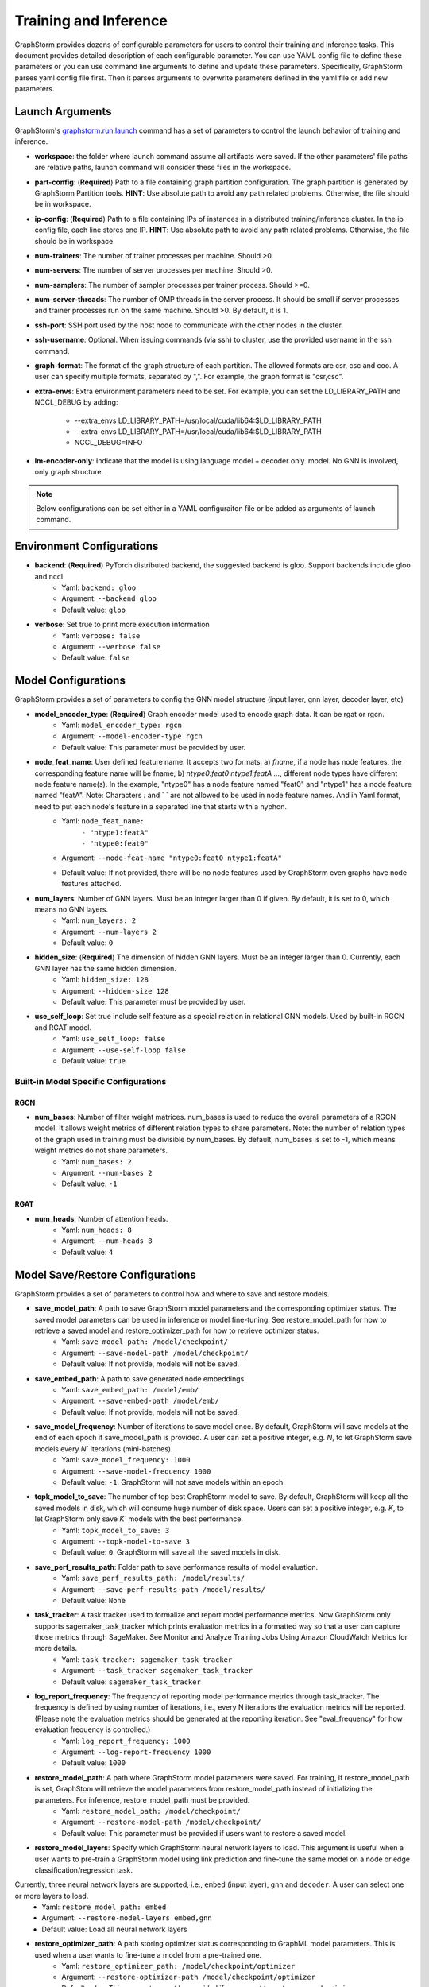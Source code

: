 .. _configurations-run:

Training and Inference
============================

GraphStorm provides dozens of configurable parameters for users to control their training and inference tasks. This document provides detailed description of each configurable parameter. You can use YAML config file to define these parameters or you can use command line arguments to define and update these parameters. Specifically, GraphStorm parses yaml config file first. Then it parses arguments to overwrite parameters defined in the yaml file or add new parameters.

Launch Arguments
--------------------
GraphStorm's `graphstorm.run.launch <https://github.com/awslabs/graphstorm/blob/main/python/graphstorm/run/launch.py>`_ command has a set of parameters to control the launch behavior of training and inference.

- **workspace**: the folder where launch command assume all artifacts were saved. If the other parameters' file paths are relative paths, launch command will consider these files in the workspace.
- **part-config**: (**Required**) Path to a file containing graph partition configuration. The graph partition is generated by GraphStorm Partition tools. **HINT**: Use absolute path to avoid any path related problems. Otherwise, the file should be in workspace.
- **ip-config**: (**Required**) Path to a file containing IPs of instances in a distributed training/inference cluster. In the ip config file, each line stores one IP. **HINT**: Use absolute path to avoid any path related problems. Otherwise, the file should be in workspace.
- **num-trainers**: The number of trainer processes per machine. Should >0.
- **num-servers**: The number of server processes per machine. Should >0.
- **num-samplers**: The number of sampler processes per trainer process. Should >=0.
- **num-server-threads**: The number of OMP threads in the server process. It should be small if server processes and trainer processes run on the same machine. Should >0. By default, it is 1.
- **ssh-port**: SSH port used by the host node to communicate with the other nodes in the cluster.
- **ssh-username**: Optional. When issuing commands (via ssh) to cluster, use the provided username in the ssh command.
- **graph-format**: The format of the graph structure of each partition. The allowed formats are csr, csc and coo. A user can specify multiple formats, separated by ",". For example, the graph format is "csr,csc".
- **extra-envs**: Extra environment parameters need to be set. For example, you can set the LD_LIBRARY_PATH and NCCL_DEBUG by adding:

    - --extra_envs LD_LIBRARY_PATH=/usr/local/cuda/lib64:$LD_LIBRARY_PATH
    - --extra-envs LD_LIBRARY_PATH=/usr/local/cuda/lib64:$LD_LIBRARY_PATH
    - NCCL_DEBUG=INFO
- **lm-encoder-only**: Indicate that the model is using language model + decoder only. model. No GNN is involved, only graph structure.

..  note:: Below configurations can be set either in a YAML configuraiton file or be added as arguments of launch command.

Environment Configurations
-------------------------------------
- **backend**: (**Required**) PyTorch distributed backend, the suggested backend is gloo. Support backends include gloo and nccl
    - Yaml: ``backend: gloo``
    - Argument: ``--backend gloo``
    - Default value: ``gloo``
- **verbose**: Set true to print more execution information
    - Yaml: ``verbose: false``
    - Argument: ``--verbose false``
    - Default value: ``false``

Model Configurations
--------------------------------
GraphStorm provides a set of parameters to config the GNN model structure (input layer, gnn layer, decoder layer, etc)

- **model_encoder_type**: (**Required**) Graph encoder model used to encode graph data. It can be rgat or rgcn.
    - Yaml: ``model_encoder_type: rgcn``
    - Argument: ``--model-encoder-type rgcn``
    - Default value: This parameter must be provided by user.
- **node_feat_name**: User defined feature name. It accepts two formats: a) `fname`, if a node has node features, the corresponding feature name will be fname; b) `ntype0:feat0 ntype1:featA ...`, different node types have different node feature name(s). In the example, "ntype0" has a node feature named "feat0" and "ntype1" has a node feature named "featA". Note: Characters `:` and ` ` are not allowed to be used in node feature names.  And in Yaml format, need to put each node's feature in a separated line that starts with a hyphon.
    - Yaml: ``node_feat_name:``
                | ``- "ntype1:featA"``
                | ``- "ntype0:feat0"``
    - Argument: ``--node-feat-name "ntype0:feat0 ntype1:featA"``
    - Default value: If not provided, there will be no node features used by GraphStorm even graphs have node features attached.
- **num_layers**: Number of GNN layers. Must be an integer larger than 0 if given. By default, it is set to 0, which means no GNN layers.
    - Yaml: ``num_layers: 2``
    - Argument: ``--num-layers 2``
    - Default value: ``0``
- **hidden_size**: (**Required**) The dimension of hidden GNN layers. Must be an integer larger than 0. Currently, each GNN layer has the same hidden dimension.
    - Yaml: ``hidden_size: 128``
    - Argument: ``--hidden-size 128``
    - Default value: This parameter must be provided by user.
- **use_self_loop**: Set true include self feature as a special relation in relational GNN models. Used by built-in RGCN and RGAT model.
    - Yaml: ``use_self_loop: false``
    - Argument: ``--use-self-loop false``
    - Default value: ``true``

Built-in Model Specific Configurations
.......................................
RGCN
`````
- **num_bases**: Number of filter weight matrices. num_bases is used to reduce the overall parameters of a RGCN model. It allows weight metrics of different relation types to share parameters. Note: the number of relation types of the graph used in training must be divisible by num_bases. By default, num_bases is set to -1, which means weight metrics do not share parameters.
    - Yaml: ``num_bases: 2``
    - Argument: ``--num-bases 2``
    - Default value: ``-1``

RGAT
`````
- **num_heads**: Number of attention heads.
    - Yaml: ``num_heads: 8``
    - Argument: ``--num-heads 8``
    - Default value: ``4``

Model Save/Restore Configurations
---------------------------------------------
GraphStorm provides a set of parameters to control how and where to save and restore models.

- **save_model_path**: A path to save GraphStorm model parameters and the corresponding optimizer status. The saved model parameters can be used in inference or model fine-tuning. See restore_model_path for how to retrieve a saved model and restore_optimizer_path for how to retrieve optimizer status.
    - Yaml: ``save_model_path: /model/checkpoint/``
    - Argument: ``--save-model-path /model/checkpoint/``
    - Default value: If not provide, models will not be saved.
- **save_embed_path**: A path to save generated node embeddings.
    - Yaml: ``save_embed_path: /model/emb/``
    - Argument: ``--save-embed-path /model/emb/``
    - Default value: If not provide, models will not be saved.
- **save_model_frequency**: Number of iterations to save model once. By default, GraphStorm will save models at the end of each epoch if save_model_path is provided. A user can set a positive integer, e.g. `N`, to let GraphStorm save models every `N`` iterations (mini-batches).
    - Yaml: ``save_model_frequency: 1000``
    - Argument: ``--save-model-frequency 1000``
    - Default value: ``-1``. GraphStorm will not save models within an epoch.
- **topk_model_to_save**: The number of top best GraphStorm model to save. By default, GraphStorm will keep all the saved models in disk, which will consume huge number of disk space. Users can set a positive integer, e.g. `K`, to let GraphStorm only save `K`` models with the best performance.
    - Yaml: ``topk_model_to_save: 3``
    - Argument: ``--topk-model-to-save 3``
    - Default value: ``0``. GraphStorm will save all the saved models in disk.
- **save_perf_results_path**: Folder path to save performance results of model evaluation.
    - Yaml: ``save_perf_results_path: /model/results/``
    - Argument: ``--save-perf-results-path /model/results/``
    - Default value: ``None``
- **task_tracker**: A task tracker used to formalize and report model performance metrics. Now GraphStorm only supports sagemaker_task_tracker which prints evaluation metrics in a formatted way so that a user can capture those metrics through SageMaker. See Monitor and Analyze Training Jobs Using Amazon CloudWatch Metrics  for more details.
    - Yaml: ``task_tracker: sagemaker_task_tracker``
    - Argument: ``--task_tracker sagemaker_task_tracker``
    - Default value: ``sagemaker_task_tracker``
- **log_report_frequency**: The frequency of reporting model performance metrics through task_tracker. The frequency is defined by using number of iterations, i.e., every N iterations the evaluation metrics will be reported. (Please note the evaluation metrics should be generated at the reporting iteration. See "eval_frequency" for how evaluation frequency is controlled.)
    - Yaml: ``log_report_frequency: 1000``
    - Argument: ``--log-report-frequency 1000``
    - Default value: ``1000``
- **restore_model_path**: A path where GraphStorm model parameters were saved. For training, if restore_model_path is set, GraphStom will retrieve the model parameters from restore_model_path instead of initializing the parameters. For inference, restore_model_path must be provided.
    - Yaml: ``restore_model_path: /model/checkpoint/``
    - Argument: ``--restore-model-path /model/checkpoint/``
    - Default value: This parameter must be provided if users want to restore a saved model.
- **restore_model_layers**: Specify which GraphStorm neural network layers to load. This argument is useful when a user wants to pre-train a GraphStorm model using link prediction and fine-tune the same model on a node or edge classification/regression task.
Currently, three neural network layers are supported, i.e., ``embed`` (input layer), ``gnn`` and ``decoder``. A user can select one or more layers to load.
    - Yaml: ``restore_model_path: embed``
    - Argument: ``--restore-model-layers embed,gnn``
    - Default value: Load all neural network layers
- **restore_optimizer_path**: A path storing optimizer status corresponding to GraphML model parameters. This is used when a user wants to fine-tune a model from a pre-trained one.
    - Yaml: ``restore_optimizer_path: /model/checkpoint/optimizer``
    - Argument: ``--restore-optimizer-path /model/checkpoint/optimizer``
    - Default value: This parameter must be provided if users want to restore a saved optimizer.

Model Training Hyper-parameters Configurations
----------------------------------------------------------
GraphStorm provides a set of parameters to control training hyper-parameters.

- **fanout**: The fanout of each GNN layers. The fanouts must be integers larger than 0. The number of fanouts must equal to num_layers. It accepts two formats: a) `"20,10"`, it defines number of neighbors to sample per edge type for each GNN layer with the ith element being the fanout for the ith GNN layer. In the example, the fanout of the 0th GNN layer is 20 and the fanout of the 1st GNN layer is 10. b) `\"etype2:20\@etype3:20\@etype1:10,etype2:10\@etype3:4\@etype1:2\"`. It defines the numbers of neighbors to sample for different edge types for each GNN layers with the i-th element being the fanout for the i-th GNN layer. In the example, the fanouts of etype2, etype3 and etype1 of 0th GNN layer are 20, 20 and 10 respectively and the fanouts of etype2, etype3 and etype1 of 0th GNN layer are 10, 4 and 2 respectively. Each etype (e.g., etype2) should be a canonical etype in format of `\"srcntype/relation/dstntype\"`
    - Yaml: ``fanout: 10,10``
    - Argument: ``--fanout 10,10``
    - Default value: This parameter must be provided by user. But if set the ``--num_layers`` to be 0, which means there is no GNN layer, no need to specify this configuration.
- **dropout**: Dropout probability. Dropout must be a float value in [0,1). Dropout is applied to every GNN layer(s).
    - Yaml: ``dropout: 0.5``
    - Argument: ``--dropout 0.5``
    - Default value: ``0.0``
- **lr**: (**Required**) Learning rate. Learning rate for dense parameters of input encoder, model encoder and decoder.
    - Yaml: ``lr: 0.5``
    - Argument: ``--lr 0.5``
    - Default value: This parameter must be provided by user.
- **num_epochs**: Number of training epochs. Must be integer.
    - Yaml: ``num_epochs: 5``
    - Argument: ``--num-epochs 5``
    - Default value: ``0``. By default only do testing/inference.
- **batch_size**: (**Required**) Mini-batch size. It defines the batch size of each trainer. The global batch size equals to the number of trainers multiply the batch_size. For example, suppose we have 2 machines each with 8 GPUs and set batch_size to 128. The global batch size will be 2 * 8 * 128 = 2048.
    - Yaml: ``batch_size: 128``
    - Argument: ``--batch_size 128``
    - Default value: This parameter must be provided by user.
- **sparse_optimizer_lr**: Learning rate of sparse optimizer. Learning rate for the optimizer corresponding to learnable sparse embeddings.
    - Yaml: ``sparse_optimizer_lr: 0.5``
    - Argument: ``--sparse-optimizer-lr 0.5``
    - Default value: Same as lr.
- **use_node_embeddings**: Set true to use extra learnable node embedding for each node.
    - Yaml: ``use_node_embeddings: true``
    - Argument: ``--use-node-embeddings true``
    - Default value: ``false``
- **wd_l2norm**: Weight decay used by torch.optim.Adam.
    - Yaml: ``wd_l2norm: 0.1``
    - Argument: ``--wd-l2norm 0.1``
    - Default value: ``0``
- **alpha_l2norm**: Coefficiency of the l2 norm of dense parameters. GraphStorm adds a regularization loss, i.e., l2 norm of dense parameters, to the final loss. It uses alpha_l2norm to re-scale the regularization loss. Specifically, loss = loss +  alpha_l2norm * regularization_loss.
    - Yaml: ``alpha_l2norm: 0.00001``
    - Argument: ``--alpha-l2norm 0.00001``
    - Default value: ``0.0``
- **num-ffn-layers-in-input**: Graphstorm provides this argument as an option to increase the size of the parameters in the input layer. This argument will add MLP layers after the computing the embeddings. It accepts the integers greater than zero. Generally, embeds = MLP(embeds) in the input layer in the GNN. If the input here is n, it could add n MLP layer here. ffn stands for freeforward network.
    - Yaml: ``num_ffn_layers_in_input: 1``
    - Argument: ``--num-ffn-layers-in-input 1``
    - Default value: ``0``
- **num-ffn-layers-in-gnn**: Graphstorm provides this argument as an option to increase the size of the parameters between the gnn layer. This argument will add MLP layers in the hidden layer before doing the feature aggregation. Generally, h = MLP(h) between the hidden layer in the GNN. If the input here is n, it could add n MLP layer here. ffn stands for freeforward network.
    - Yaml: ``num-ffn-layers-in-gnn: 1``
    - Argument: ``--num-ffn-layers-in-gnn 1``
    - Default value: ``0.0``

Early stop configurations
..........................
GraphStorm provides a set of parameters to control early stop of training. By default, GraphStorm finishes training after num_epochs. One can use early stop to exit model training earlier.

Every time evaluation is triggered, GraphStorm checks early stop criteria. For the rounds within early_stop_burnin_rounds evaluation calls, GraphStorm will not use early stop. After early_stop_burnin_rounds, GraphStorm decides if stop early based on the **early_stop_strategy**. There are two strategies: 1) **consecutive_increase**, early stop is triggered if the current validation score is lower than the average of the last **early_stop_rounds** validation scores and 2) **average_increase**, early stop is triggered if for the last **early_stop_rounds** consecutive steps, the validation scores are `decreasing`.

- **early_stop_burnin_rounds**: Burning period calls to start considering early stop.
    - Yaml: ``early_stop_burnin_rounds: 100``
    - Argument: ``--early-stop-burnin-rounds 100``
    - Default value: ``0.0``
- **early_stop_rounds**: The number of rounds for validation scores used to decide if early stop.
    - Yaml: ``early_stop_rounds: 5``
    - Argument: ``--early-stop-rounds 5``
    - Default value: ``3.``
- **early_stop_strategy**: GraphStorm supports two strategies: 1) consecutive_increase and 2) average_increase.
    - Yaml: ``early_stop_strategy: consecutive_increase``
    - Argument: ``--early-stop-strategy average_increase``
    - Default value: ``average_increase``
- **use_early_stop**: Set true to enable early stop.
    - Yaml: ``use_early_stop: true``
    - Argument: ``--use-early-stop true``
    - Default value: ``false``

Model Evaluation Configurations
--------------------------------------------
GraphStorm provides a set of parameters to control model evaluation.

- **eval_batch_size**: Mini-batch size for computing GNN embeddings in evaluation. You can set eval_batch_size larger than batch_size to speedup GNN embedding computation. To be noted, a larger eval_batch_size will consume more GPU memory.
    - Yaml: ``eval_batch_size: 1024``
    - Argument: ``--eval-batch-size 1024``
    - Default value: 10000.
- **eval_fanout**: (**Required**) The fanout of each GNN layers used in evaluation and inference. It follows the same format as fanout.
    - Yaml: ``eval_fanout: "10,10"``
    - Argument: ``--eval-fanout 10,10``
    - Default value: This parameter must be provided by user. But if set the ``--num_layers`` to be 0, which means there is no GNN layer, no need to specify this configuration.
- **use_mini_batch_infer**: Set true to do mini-batch inference during evaluation and inference. Set false to do full-graph inference during evaluation and inference. For node classification/regression and edge classification/regression tasks, if the evaluation set or testing set is small, mini-batch inference can be more efficient as it does not waste resources to compute node embeddings for nodes not used during inference. However, if the test set is large or the task is link prediction, full graph inference (set use_mini_batch_infer to false) is preferred, as it avoids recomputing node embeddings during inference.
    - Yaml: ``use_mini_batch_infer: false``
    - Argument: ``--use-mini-batch-infer false``
    - Default value: ``true``
- **eval_frequency**: The frequency of doing evaluation. GraphStorm trainers do evaluation at the end of each epoch. However, for large-scale graphs, training one epoch may take hundreds of thousands of iterations. One may want to do evaluations in the middle of an epoch. When eval_frequency is set, every **eval_frequency** iterations, the trainer will do evaluation once. The evaluation results can be printed and reported. See **log_report_frequency** for more details.
    - Yaml: ``eval_frequency: 10000``
    - Argument: ``--eval-frequency 10000``
    - Default value: ``sys.maxsize``. The system will not do evaluation.
- **no_validation**: Set true to avoid do model evaluation (validation) during training.
    - Yaml: ``no_validation: true``
    - Argument: ``--no-validation true``
    - Default value: ``false``

Language Model Specific Configurations
---------------------------------------------------
GraphStorm supports co-training language models with GNN. GraphStorm provides a set of parameters to control language model fine-tuning.

- **lm_tune_lr**: Learning rate for fine-tuning language model.
    - Yaml: ``lm_tune_lr: 0.0001``
    - Argument: ``--lm-tune-lr 0.0001``
    - Default value: same as **lr**
- **lm_train_nodes**: Number of nodes used in LM model fine-tuning for each different LM model.
    - Yaml: ``lm_train_nodes: 10``
    - Argument: ``--lm-train-nodes 10``
    - Default value: ``0``
- **lm_infer_batch_size**: Batch size used in LM model inference.
    - Yaml: ``lm_infer_batch_size: 10``
    - Argument: ``--lm-infer-batch-size 10``
    - Default value: ``32``
- **freeze_lm_encoder_epochs**: Before fine-tuning LM model, how many epochs we will take to warmup a GNN model.
    - Yaml: ``freeze_lm_encoder_epochs: 1``
    - Argument: ``--freeze-lm-encoder-epochs 1``
    - Default value: ``0``

Task Specific Configurations
------------------------------
GraphStorm supports node classification, node regression, edge classification, edge regression and link prediction tasks. It provides rich task related configurations.

General Configurations
.........................
- **task_type**: (**Required**) Supported task type includes node_classification, node_regression, edge_classification, edge_regression, and link_prediction.
    - Yaml: ``task_type: node_classification``
    - Argument: ``--task-type node_classification``
    - Default value: This parameter must be provided by user.
- **eval_metric**: Evaluation metric used during evaluation. The input can be a string specifying the evaluation metric to report or a list of strings specifying a list of evaluation metrics to report. The first evaluation metric is treated as the major metric and is used to choose the best trained model. The supported evaluation metrics of classification tasks include ``accuracy``, ``precision_recall``, ``roc_auc``, ``f1_score``, ``per_class_f1_score``. The supported evaluation metrics of regression tasks include ``rmse``, ``mse`` and ``mae``. The supported evaluation metrics of link prediction tasks include ``mrr``.
    - Yaml: ``eval_metric:``
        | ``- accuracy``
        | ``- precision_recall``
    - Argument: ``--eval-metric accuracy precision_recall``
    - Default value:
            - For classification tasks, the default value is ``accuracy``.
            - For regression tasks, the default value is ``rmse``.
            - For link prediction tasks, the default value is ``mrr``.

Classification and Regression Task
......................................
- **label_field**: (**Required**) The field name of labelled data in the graph data. For node classification tasks, GraphStorm use ``graph.nodes[target_ntype].data[label_field]`` to access node labels. For edge classification tasks, GraphStorm use ``graph.edges[target_etype].data[label_field]`` to access edge labels.
    - Yaml: ``label_field: color``
    - Argument: ``--label-field color``
    - Default value: This parameter must be provided by user.
- **num_classes**: (**Required**) The cardinality of labels in a classification task. Used by node classification and edge classification.
    - Yaml: ``num_classes: 10``
    - Argument: ``--num-classes 10``
    - Default value: This parameter must be provided by user.
- **multilabel**: If set to true, the task is a multi-label classification task. Used by node classification and edge classification.
    - Yaml: ``multilabel: true``
    - Argument: ``--multilabel true``
    - Default value: ``false``
- **multilabel_weights**: Used to specify label weight of each class in a multi-label classification task. This is used together with **multilabel**. It is feed into ``torch.nn.BCEWithLogitsLoss``. The weights should be in the following format `0.1,0.2,0.3,0.1,0.0`. Each field represents a weight for a class. Suppose there are 3 classes. The multilabel_weights is set to `0.1,0.2,0.3`. Class 0 will have weight of 0.1, class 1 will have weight of 0.2 and class 2 will have weight of 0.3. For more details, see `BCEWithLogitsLoss <https://pytorch.org/docs/stable/generated/torch.nn.BCEWithLogitsLoss.html>`_. If not provided, all classes are treated equally.
    - Yaml: ``multilabel_weights: 0.1,0.2,0.3``
    - Argument: ``--multilabel-weights 0.1,0.2,0.3``
    - Default value: ``None``
- **imbalance_class_weights**: Used to specify a manual rescaling weight given to each class in a single-label multi-class classification task. It is used in imbalanced label use cases. It is feed into torch.nn.CrossEntropyLoss. Each field represents a weight for a class. Suppose there are 3 classes. The imbalance_class_weights is set to `0.1,0.2,0.3`. Class 0 will have weight of 0.1, class 1 will have weight of 0.2 and class 2 will have weight of 0.3. If not provided, all classes are treated equally.
    - Yaml: ``imbalance_class_weights: 0.1,0.2,0.3``
    - Argument: ``--imbalance-class-weights 0.1,0.2,0.3``
    - Default value: ``None``
- **save_prediction_path**: Path to save prediction results. This is used in node/edge classification/regression inference.
    - Yaml: ``save_prediction_path: /data/infer-output/predictions/``
    - Argument: ``--save-prediction-path /data/infer-output/predictions/``
    - Default value: If not provided, it will be the same as save_embed_path.

Node Classification/Regression Specific
.........................................
- **target_ntype**: (**Required**) The node type for prediction.
    - Yaml: ``target_ntype: movie``
    - Argument: ``--target-ntype movie``
    - Default value: This parameter must be provided by user.

Edge Classification/Regression Specific
..........................................
- **target_etype**: (**Required**) The list of canonical edge types that will be added as a training target in edge classification/regression tasks, for example ``--train-etype query,clicks,asin`` or ``--train-etype query,clicks,asin query,search,asin``. A canonical edge type should be formatted as `src_node_type,relation_type,dst_node_type`. Currently, GraphStorm only supports single task edge classification/regression, i.e., it only accepts one canonical edge type.
    - Yaml: ``target_etype:``
           | ``- query,clicks,asin``
    - Argument: ``--target-etype query,clicks,asin``
    - Default value: This parameter must be provided by user.
- **remove_target_edge_type**: When set to true, GraphStorm removes target_etype in message passing, i.e., any edge with target_etype will not be sampled during training and inference.
    - Yaml: ``remove_target_edge_type: false``
    - Argument: ``--remove-target-edge-type false``
    - Default value: ``true``
- **reverse_edge_types_map**: A list of reverse edge type info. Each edge type is in the following format: `head,relation,reverse_relation,tail`. For example: `["query,adds,rev-adds,asin", "query,clicks,rev-clicks,asin"]`. For edge classification/regression tasks, if **remove_target_edge_type** is set true and **reverse_edge_type_map** is provided, GraphStorm will remove both **target_etype** and the corresponding reverse edge type(s) in message passing. In certain cases, any edge with **target_etype** or reverse **target_etype** will not be sampled during training and inference. For link prediction tasks, if **exclude_training_targets** is set to ``true`` and **reverse_edge_type_map** is provided, GraphStorm will remove both target edges with **train_etype** and the corresponding reverse edges with the reverse edge types of **train_etype** in message passing. In contrast to edge classification/regression tasks, for link prediction tasks, GraphStorm only excludes specific edges instead of all edges with **target_etype** or reverse **target_etype** in message passing.
    - Yaml: ``reverse_edge_types_map:``
           | ``- query,adds,rev-adds,asin``
           | ``- query,clicks,rev-clicks,asin``
    - Argument: ``--reverse-edge-types-map query,adds,rev-adds,asin query,clicks,rev-clicks,asin``
    - Default value: ``None``
- **decoder_type**: Type of edge classification or regression decoder. Built-in decoders include ``DenseBiDecoder`` and ``MLPDecoder``. ``DenseBiDecoder`` implements the bi-linear decoder used in GCMC. ``MLPEdgeDecoder`` simply applies Multilayer Perceptron layers for prediction.
    - Yaml: ``decoder-type: DenseBiDecoder``
    - Argument: ``--decoder-type MLPDecoder``
    - Default value: ``DenseBiDecoder``
- **num_decoder_basis**: The number of basis for DenseBiDecoder in edge prediction task.
    - Yaml: ``num_decoder_basis: 2``
    - Argument: ``--num-decoder-basis 2``
    - Default value: ``2``
- **decoder_edge_feat**: A list of edge features that can be used by a decoder to enhance its performance.
    - Yaml: ``decoder_edge_feat:``
            | ``- "fname"``
        Or
            ``decoder_edge_feat:``
            | ``- query,adds,asin:count,price``
    - Argument: ``--decoder-edge-feat fanme`` or ``--decoder-edge-feat query,adds,asin:count,price``
    - Default value: ``None``

Link Prediction Task
......................
- **train_etype**: The list of canonical edge type that will be added as training target with the target edge type(s). If not provided, all edge types will be used as training target. A canonical edge type should be formatted as `src_node_type,relation_type,dst_node_type`.
    - Yaml: ``train_etype:``
           | ``- query,clicks,asin``
           | ``- query,adds,asin``
    - Argument: ``--train-etype query,clicks,asin query,adds,asin``
    - Default value: ``None``
- **eval_etype**: The list of canonical edge type that will be added as evaluation target with the target edge type(s). If not provided, all edge types will be used as evaluation target. In some link prediction use cases, users want to train a model using all edges of a graph but only do link prediction on specific edge type(s) for downstream applications. In certain cases, they only care about the model performance on specific edge types.
    - Yaml: ``eval_etype:``
           | ``- query,clicks,asin``
           | ``- query,adds,asin``
    - Argument: ``--eval-etype query,clicks,asin query,adds,asin``
    - Default value: ``None``
- **exclude_training_targets**: If it is set to ``true``, GraphStorm removes the training targets from the GNN computation graph. If true, **reverse_edge_types_map** **MUST** be provided.
    - Yaml: ``exclude_training_targets: false``
    - Argument: ``--exclude-training-targets false``
    - Default value: ``true``
- **train_negative_sampler**: The negative sampler used for link prediction training. Built-in samplers include ``uniform``, ``joint``, ``localuniform``, ``all_etype_uniform`` and ``all_etype_joint``.
    - Yaml: ``train_negative_sampler: uniform``
    - Argument: ``--train-negative-sampler joint``
    - Default value: ``uniform``
- **eval_negative_sampler**: The negative sampler used for link prediction testing and evaluation. Built-in samplers include ``uniform``, ``joint``, ``localuniform``, ``all_etype_uniform`` and ``all_etype_joint``.
    - Yaml: ``eval_negative_sampler: uniform``
    - Argument: ``--eval-negative-sampler joint``
    - Default value: ``joint``
- **num_negative_edges**: Number of negative edges sampled for each positive edge during training.
    - Yaml: ``num_negative_edges: 32``
    - Argument: ``--num-negative-edges 32``
    - Default value: ``16``
- **num_negative_edges_eval**: Number of negative edges sampled for each positive edge in the validation and test set.
    - Yaml: ``num_negative_edges_eval: 1000``
    - Argument: ``--num-negative-edges-eval 1000``
    - Default value: ``1000``
- **lp_decoder_type**: Set the decoder type for loss function in Link Prediction tasks. Currently GraphStorm support  ``dot_product`` and ``DistMult``.
    - Yaml: ``lp_decoder_type: dot_product``
    - Argument: ``--lp-decoder-type dot_product``
    - Default value: ``dot_product``
- **gamma**: Gamma for ``DistMult``. The margin value in the score function.
    - Yaml: ``gamma: 10.0``
    - Argument: ``--gamma 10.0``
    - Default value: ``12.0``
- **lp_loss_func**: Link prediction loss function. Builtin loss functions include ``cross_entropy`` and ``logsigmoid``.
    - Yaml: ``lp_loss_func: cross_entropy``
    - Argument: ``--lp-loss-func logsigmoid``
    - Default value: ``cross_entropy``

- **lp_edge_weight_for_loss**: Edge feature field name for edge weight. The edge weight is used to rescale the positive edge loss for link prediction tasks.
    - Yaml: ``lp_edge_weight_for_loss:``
                | ``- "weight"``
        Or
            ``lp_edge_weight_for_loss:``
                | ``- "ntype0,rel0,ntype1:weight0"``
                | ``- "ntype0,rel1,ntype1:weight1"``
    - Argument: ``--lp-edge-weight-for-loss ntype0,rel0,ntype1:weight0 ntype0,rel1,ntype1:weight1``
    - Default value: None
